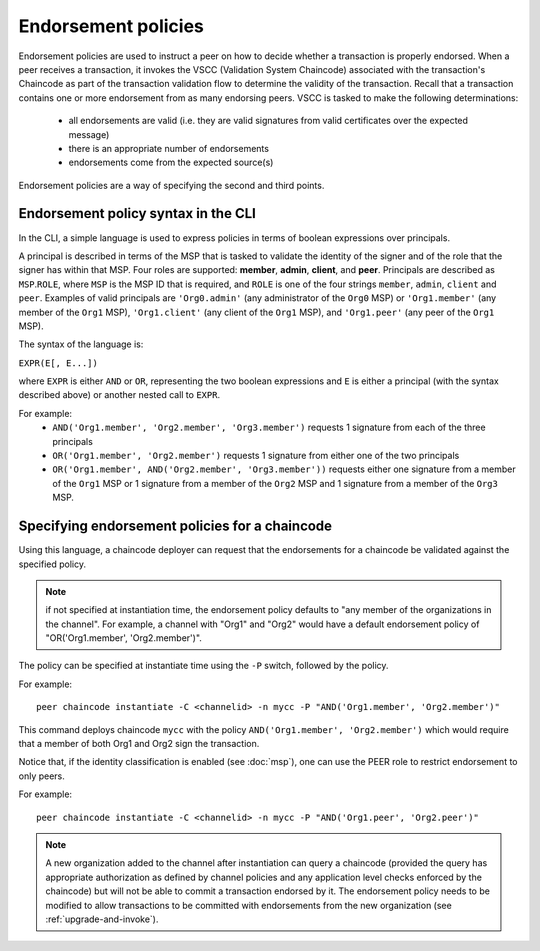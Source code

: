 Endorsement policies
====================

Endorsement policies are used to instruct a peer on how to decide
whether a transaction is properly endorsed. When a peer receives a
transaction, it invokes the VSCC (Validation System Chaincode)
associated with the transaction's Chaincode as part of the transaction
validation flow to determine the validity of the transaction. Recall
that a transaction contains one or more endorsement from as many
endorsing peers. VSCC is tasked to make the following determinations:

  - all endorsements are valid (i.e. they are valid signatures from valid
    certificates over the expected message)
  - there is an appropriate number of endorsements
  - endorsements come from the expected source(s)

Endorsement policies are a way of specifying the second and third
points.

Endorsement policy syntax in the CLI
------------------------------------

In the CLI, a simple language is used to express policies in terms of
boolean expressions over principals.

A principal is described in terms of the MSP that is tasked to validate
the identity of the signer and of the role that the signer has within
that MSP. Four roles are supported: **member**, **admin**, **client**, and **peer**.
Principals are described as ``MSP``.\ ``ROLE``, where ``MSP`` is the MSP
ID that is required, and ``ROLE`` is one of the four strings
``member``, ``admin``, ``client`` and ``peer``. Examples of valid principals are
``'Org0.admin'`` (any administrator of the ``Org0`` MSP) or
``'Org1.member'`` (any member of the ``Org1`` MSP),
``'Org1.client'`` (any client of the ``Org1`` MSP), and
``'Org1.peer'`` (any peer of the ``Org1`` MSP).

The syntax of the language is:

``EXPR(E[, E...])``

where ``EXPR`` is either ``AND`` or ``OR``, representing the two boolean
expressions and ``E`` is either a principal (with the syntax described
above) or another nested call to ``EXPR``.

For example:
  - ``AND('Org1.member', 'Org2.member', 'Org3.member')``
    requests 1 signature from each of the three principals
  - ``OR('Org1.member', 'Org2.member')`` requests 1 signature from either
    one of the two principals
  - ``OR('Org1.member', AND('Org2.member', 'Org3.member'))``
    requests either one signature from a member of the ``Org1`` MSP
    or 1 signature from a member of the ``Org2`` MSP and 1 signature
    from a member of the ``Org3`` MSP.

Specifying endorsement policies for a chaincode
-----------------------------------------------

Using this language, a chaincode deployer can request that the
endorsements for a chaincode be validated against the specified policy.

.. note:: if not specified at instantiation time, the endorsement policy
          defaults to "any member of the organizations in the channel".
          For example, a channel with "Org1" and "Org2" would have a default
          endorsement policy of "OR('Org1.member', 'Org2.member')".

The policy can be specified at instantiate time using the ``-P`` switch,
followed by the policy.

For example:

::

    peer chaincode instantiate -C <channelid> -n mycc -P "AND('Org1.member', 'Org2.member')"

This command deploys chaincode ``mycc`` with the policy ``AND('Org1.member',
'Org2.member')`` which would require that a member of both Org1 and Org2 sign
the transaction.

Notice that, if the identity classification is enabled (see :doc:`msp`),
one can use the PEER role to restrict endorsement to only peers.

For example:

::

    peer chaincode instantiate -C <channelid> -n mycc -P "AND('Org1.peer', 'Org2.peer')"

.. note:: A new organization added to the channel after instantiation can query a chaincode
          (provided the query has appropriate authorization as defined by channel policies
          and any application level checks enforced by the chaincode) but will not be able
          to commit a transaction endorsed by it.  The endorsement policy needs to be modified
          to allow transactions to be committed with endorsements from the new organization
          (see :ref:`upgrade-and-invoke`).

.. Licensed under Creative Commons Attribution 4.0 International License
   https://creativecommons.org/licenses/by/4.0/
